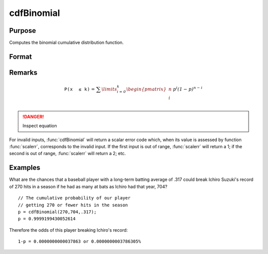 
cdfBinomial
==============================================

Purpose
----------------

Computes the binomial cumulative distribution function.

Format
----------------
.. function:: cdfBinomial(successes, trials, prob)

    :param successes: must be a positive number and < *trials*
    :type successes: NxK matrix, Nx1 vector or scalar

    :param trials: must be > *successes*.
    :type trials: ExE conformable

    :param prob:  The probability of *success* on any given *trial* with *successes* :math:`0 < prob < 1`.
    :type prob: ExE conformable 

    :returns: p (*NxK matrix, Nx1 vector or scalar*)

Remarks
------------

.. math::

   \mathit{\mathrm{\mathtt{P\left( x\, \leq k \right)}} =}\mathit{\sum\limits_{i = 0}^{k}\begin{pmatrix}
   n \\
   i \\
   \end{pmatrix}\, p^{i}\left( 1 - p \right)^{n - i}}

.. DANGER::
   Inspect equation

For invalid inputs, :func:`cdfBinomial` will return a scalar error code which,
when its value is assessed by function :func:`scalerr`, corresponds to the
invalid input. If the first input is out of range, :func:`scalerr` will return a
1; if the second is out of range, :func:`scalerr` will return a 2; etc.

Examples
----------------
What are the chances that a baseball player with a long-term batting average of .317 could break Ichiro Suzuki's record of 270 hits in a season if he had as many at bats as Ichiro had that year, 704?

::

    // The cumulative probability of our player 
    // getting 270 or fewer hits in the season  
    p = cdfBinomial(270,704,.317); 
    p = 0.9999199430052614

Therefore the odds of this player breaking Ichiro's record:

::

    1-p = 0.0000000000037863 or 0.0000000003786305%


.. seealso:: Functions :func:`cdfBinomialInv`, :func:`cdfNegBinomial`, :func:`pdfBinomial`

